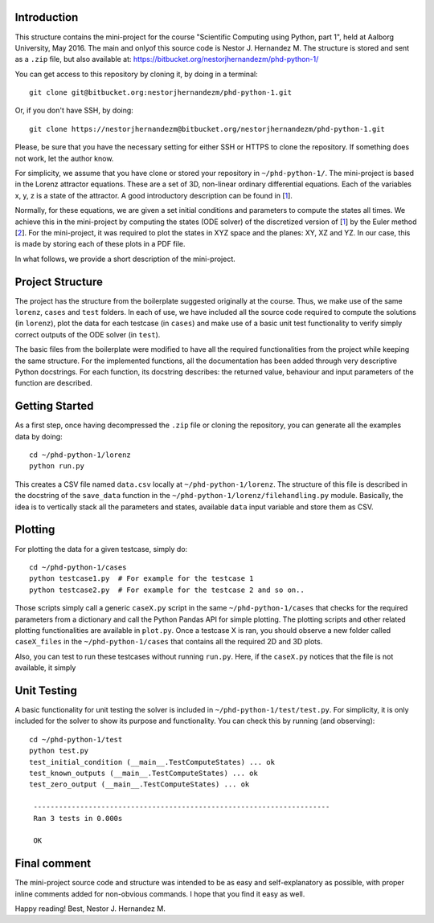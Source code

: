 Introduction
------------
This structure contains the mini-project for the course
"Scientific Computing using Python, part 1", held at Aalborg University,
May 2016. The main and onlyof this source code is Nestor J. Hernandez M.
The structure is stored and sent as a ``.zip`` file, but also
available at: https://bitbucket.org/nestorjhernandezm/phd-python-1/

You can get access to this repository by cloning it, by doing
in a terminal::

  git clone git@bitbucket.org:nestorjhernandezm/phd-python-1.git

Or, if you don't have SSH, by doing::

  git clone https://nestorjhernandezm@bitbucket.org/nestorjhernandezm/phd-python-1.git

Please, be sure that you have the necessary setting for either SSH or HTTPS
to clone the repository. If something does not work, let the author know.

For simplicity, we assume that you have clone or stored your repository
in ``~/phd-python-1/``. The mini-project is based in the Lorenz attractor
equations. These are a set of 3D, non-linear ordinary differential equations.
Each of the variables x, y, z is a state of the attractor. A good introductory
description can be found in [1_].

.. _1: https://en.wikipedia.org/wiki/Lorenz_system

Normally, for these equations, we are given a set initial conditions
and parameters to compute the states all times. We achieve this in
the mini-project by computing the states (ODE solver) of the discretized
version of [1_] by the Euler method [2_]. For the mini-project, it was
required to plot the states in XYZ space and the planes: XY, XZ and YZ.
In our case, this is made by storing each of these plots in a PDF file.

.. _2: https://en.wikipedia.org/wiki/Euler_method

In what follows, we provide a short description of the mini-project.

Project Structure
-----------------
The project has the structure from the boilerplate suggested originally
at the course. Thus, we make use of the same ``lorenz``, ``cases`` and
``test`` folders. In each of use, we have included all the source code
required to compute the solutions (in ``lorenz``), plot the data for
each testcase (in ``cases``) and make use of a basic unit test functionality
to verify simply correct outputs of the ODE solver (in ``test``).

The basic files from the boilerplate were modified to have all the
required functionalities from the project while keeping the same structure.
For the implemented functions, all the documentation has been added through
very descriptive Python docstrings. For each function, its docstring
describes: the returned value, behaviour and input parameters of the
function are described.

Getting Started
---------------
As a first step, once having decompressed the ``.zip`` file or cloning
the repository, you can generate all the examples data by doing::

  cd ~/phd-python-1/lorenz
  python run.py

This creates a CSV file named ``data.csv`` locally at
``~/phd-python-1/lorenz``. The structure of this file is described in
the docstring of the ``save_data`` function in the
``~/phd-python-1/lorenz/filehandling.py`` module. Basically, the idea
is to vertically stack all the parameters and states, available
``data`` input variable and store them as CSV.


Plotting
--------
For plotting the data for a given testcase, simply do::

  cd ~/phd-python-1/cases
  python testcase1.py  # For example for the testcase 1
  python testcase2.py  # For example for the testcase 2 and so on..

Those scripts simply call a generic ``caseX.py`` script in the same
``~/phd-python-1/cases`` that checks for the required parameters from
a dictionary and call the Python Pandas API for simple plotting.
The plotting scripts and other related plotting functionalities are
available in ``plot.py``. Once a testcase X is ran, you should observe
a new folder called ``caseX_files`` in the ``~/phd-python-1/cases``
that contains all the required 2D and 3D plots.

Also, you can test to run these testcases without running ``run.py``.
Here, if the ``caseX.py`` notices that the file is not available, it
simply

Unit Testing
------------
A basic functionality for unit testing the solver is included in
``~/phd-python-1/test/test.py``. For simplicity, it is only included
for the solver to show its purpose and functionality. You can check this by running (and observing)::

  cd ~/phd-python-1/test
  python test.py
  test_initial_condition (__main__.TestComputeStates) ... ok
  test_known_outputs (__main__.TestComputeStates) ... ok
  test_zero_output (__main__.TestComputeStates) ... ok

   ----------------------------------------------------------------------
   Ran 3 tests in 0.000s

   OK

Final comment
-------------
The mini-project source code and structure was intended to be as easy and
self-explanatory as possible, with proper inline comments added for
non-obvious commands. I hope that you find it easy as well.

Happy reading!
Best,
Nestor J. Hernandez M.